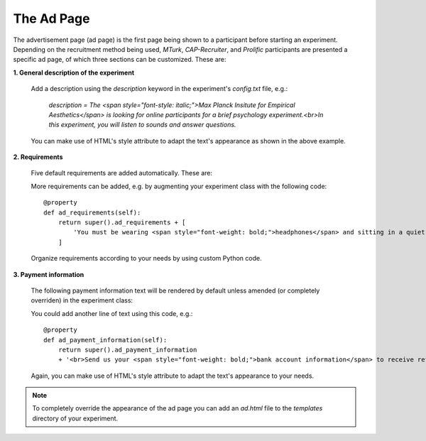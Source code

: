 .. _AdPage:

===========
The Ad Page
===========

The advertisement page (ad page) is the first page being shown to a participant before starting an experiment. Depending on
the recruitment method being used, `MTurk`, `CAP-Recruiter`, and `Prolific` participants are presented a specific ad page, of which three sections can be customized. These are:

**1. General description of the experiment**

    Add a description using the `description` keyword in the experiment's `config.txt` file, e.g.:

        *description = The <span style="font-style: italic;">Max Planck Insitute for Empirical Aesthetics</span> is looking for online
        participants for a brief psychology experiment.<br>In this experiment, you will listen
        to sounds and answer questions.*

    You can make use of HTML's style attribute to adapt the text's appearance as shown in the above example.

**2. Requirements**

    Five default requirements are added automatically. These are:

    .. raw:: html

        <ul style="font-style: italic;">
            <li>The experiment can only be performed using a <span style="font-weight: bold;">laptop</span> (desktop computers are not allowed).</li>
            <li>You should use an <span style="font-weight: bold;">updated Google Chrome</span> browser.</li>
            <li>You should be sitting in a <span style="font-weight: bold;">quiet environment</span>.</li>
            <li>You should be at least <span style="font-weight: bold;">18 years old</span>.</li>
            <li>You should be a <span style="font-weight: bold;">fluent English speaker</span>.</li>
        </ul>

    More requirements can be added, e.g. by augmenting your experiment class with the following code:

    ::

        @property
        def ad_requirements(self):
            return super().ad_requirements + [
                'You must be wearing <span style="font-weight: bold;">headphones</span> and sitting in a quiet place.'
            ]

    Organize requirements according to your needs by using custom Python code.

**3. Payment information**

    The following payment information text will be rendered by default unless amended (or completely overriden)
    in the experiment class:

    .. raw:: html

        <span style="font-style: italic;">
            We estimate that the task should take approximately <span style="font-weight: bold;">n minutes</span>. Upon completion of the full task,
            <br>
            you should receive a bonus of approximately
            <span style="font-weight: bold;">$x.yz</span> depending on the
            amount of work done.
            <br>
            In some cases, the experiment may finish early: this is not an error, and there is no need to write to us.
            <br>
            In this case you will be paid in proportion to the amount of the experiment that you completed.
        </span>
        <br><br>

    You could add another line of text using this code, e.g.:

    ::

        @property
        def ad_payment_information(self):
            return super().ad_payment_information
            + '<br>Send us your <span style="font-weight: bold;">bank account information</span> to receive refunds.'

    Again, you can make use of HTML's style attribute to adapt the text's appearance to your needs.

.. note::

    To completely override the appearance of the ad page you can add an `ad.html` file to the `templates` directory of your experiment.
